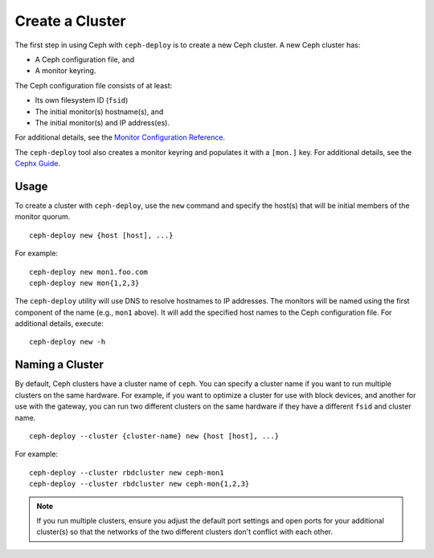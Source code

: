 ==================
 Create a Cluster
==================

The first step in using Ceph with ``ceph-deploy`` is to create a new Ceph
cluster. A new Ceph cluster has:

- A Ceph configuration file, and
- A monitor keyring.

The Ceph configuration file consists of at least:

- Its own filesystem ID (``fsid``)
- The initial monitor(s) hostname(s), and
- The initial monitor(s) and IP address(es).

For additional details, see the `Monitor Configuration Reference`_.

The ``ceph-deploy`` tool also creates a monitor keyring and populates it with a
``[mon.]`` key.  For additional details, see the `Cephx Guide`_.


Usage
-----

To create a cluster with ``ceph-deploy``, use the ``new`` command and specify
the host(s) that will be initial members of the monitor quorum. ::

	ceph-deploy new {host [host], ...}

For example::

	ceph-deploy new mon1.foo.com
	ceph-deploy new mon{1,2,3}

The ``ceph-deploy`` utility will use DNS to resolve hostnames to IP
addresses.  The monitors will be named using the first component of
the name (e.g., ``mon1`` above).  It will add the specified host names
to the Ceph configuration file. For additional details, execute::

	ceph-deploy new -h


Naming a Cluster
----------------

By default, Ceph clusters have a cluster name of ``ceph``. You can specify
a cluster name if you want to run multiple clusters on the same hardware. For
example, if you want to optimize a cluster for use with block devices, and
another for use with the gateway, you can run two different clusters on the same
hardware if they have a different ``fsid`` and cluster name. ::

	ceph-deploy --cluster {cluster-name} new {host [host], ...}

For example::

	ceph-deploy --cluster rbdcluster new ceph-mon1
	ceph-deploy --cluster rbdcluster new ceph-mon{1,2,3}

.. note:: If you run multiple clusters, ensure you adjust the default
   port settings and open ports for your additional cluster(s) so that
   the networks of the two different clusters don't conflict with each other.


.. _Monitor Configuration Reference: ../../configuration/mon-config-ref
.. _Cephx Guide: ../../../dev/mon-bootstrap#secret-keys
